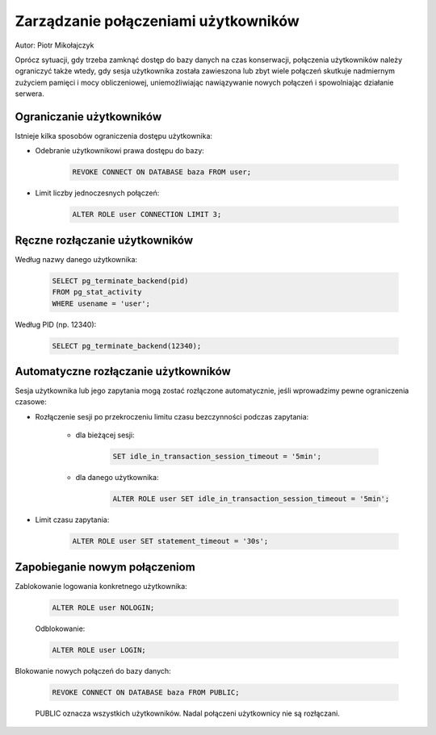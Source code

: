 Zarządzanie połączeniami użytkowników
~~~~~~~~~~~~~~~~~~~~~~~~~~~~~~~~~~~~~

Autor: Piotr Mikołajczyk

Oprócz sytuacji, gdy trzeba zamknąć dostęp do bazy danych na czas konserwacji, połączenia użytkowników należy ograniczyć także wtedy, gdy sesja użytkownika została zawieszona lub zbyt wiele połączeń skutkuje nadmiernym zużyciem pamięci i mocy obliczeniowej, uniemożliwiając nawiązywanie nowych połączeń i spowolniając działanie serwera.

Ograniczanie użytkowników
^^^^^^^^^^^^^^^^^^^^^^^^^

Istnieje kilka sposobów ograniczenia dostępu użytkownika:

- Odebranie użytkownikowi prawa dostępu do bazy:

	.. code-block:: sql

		REVOKE CONNECT ON DATABASE baza FROM user;

- Limit liczby jednoczesnych połączeń:

	.. code-block:: sql

		ALTER ROLE user CONNECTION LIMIT 3;

Ręczne rozłączanie użytkowników
^^^^^^^^^^^^^^^^^^^^^^^^^^^^^^^

Według nazwy danego użytkownika:

	.. code-block:: sql

		SELECT pg_terminate_backend(pid)
		FROM pg_stat_activity
		WHERE usename = 'user';

Według PID (np. 12340):

	.. code-block:: sql

		SELECT pg_terminate_backend(12340);

Automatyczne rozłączanie użytkowników
^^^^^^^^^^^^^^^^^^^^^^^^^^^^^^^^^^^^^

Sesja użytkownika lub jego zapytania mogą zostać rozłączone automatycznie, jeśli wprowadzimy pewne ograniczenia czasowe:

- Rozłączenie sesji po przekroczeniu limitu czasu bezczynności podczas zapytania:

	- dla bieżącej sesji:

		.. code-block:: sql

			SET idle_in_transaction_session_timeout = '5min';

	- dla danego użytkownika:

		.. code-block:: sql

			ALTER ROLE user SET idle_in_transaction_session_timeout = '5min';

- Limit czasu zapytania:

	.. code-block:: sql

		ALTER ROLE user SET statement_timeout = '30s';

Zapobieganie nowym połączeniom
^^^^^^^^^^^^^^^^^^^^^^^^^^^^^^

Zablokowanie logowania konkretnego użytkownika:

	.. code-block:: sql

		ALTER ROLE user NOLOGIN;

	Odblokowanie:

	.. code-block:: sql

		ALTER ROLE user LOGIN;

Blokowanie nowych połączeń do bazy danych:

	.. code-block:: sql

		REVOKE CONNECT ON DATABASE baza FROM PUBLIC;
	
	PUBLIC oznacza wszystkich użytkowników. Nadal połączeni użytkownicy nie są rozłączani.

